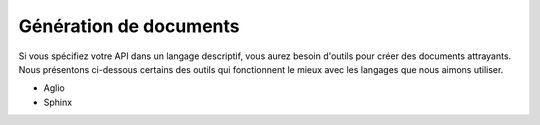 ====================
Génération de documents
====================

Si vous spécifiez votre API dans un langage descriptif, vous aurez besoin d'outils pour créer des documents attrayants. Nous présentons ci-dessous certains des outils qui fonctionnent le mieux avec les langages que nous aimons utiliser.

.. toctree: :
   :maxdepth : 2

   ruche

* Aglio
* Sphinx

